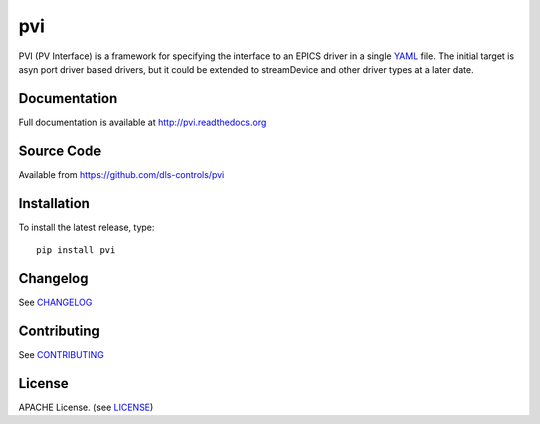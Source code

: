 pvi
===

|build_status| |coverage| |pypi_version| |readthedocs|

PVI (PV Interface) is a framework for specifying the interface to an EPICS
driver in a single `YAML`_ file. The initial target is asyn port driver based
drivers, but it could be extended to streamDevice and other driver types at a
later date.

Documentation
-------------

Full documentation is available at http://pvi.readthedocs.org

Source Code
-----------

Available from https://github.com/dls-controls/pvi

Installation
------------

To install the latest release, type::

    pip install pvi

Changelog
---------

See CHANGELOG_

Contributing
------------

See CONTRIBUTING_

License
-------

APACHE License. (see LICENSE_)

.. |build_status| image:: https://travis-ci.org/dls-controls/pvi.svg?branch=master
    :target: https://travis-ci.org/dls-controls/pvi
    :alt: Build Status

.. |coverage| image:: https://coveralls.io/repos/github/dls-controls/pvi/badge.svg?branch=master
    :target: https://coveralls.io/github/dls-controls/pvi?branch=master
    :alt: Test coverage

.. |pypi_version| image:: https://img.shields.io/pypi/p/pvi.svg
    :target: https://pypi.python.org/pypi/pvi
    :alt: Latest PyPI version

.. |readthedocs| image:: https://readthedocs.org/projects/pvi/badge/?version=latest
    :target: http://pvi.readthedocs.org
    :alt: Documentation

.. _YAML:
    https://en.wikipedia.org/wiki/YAML

.. _CHANGELOG:
    https://github.com/dls-controls/pvi/blob/master/CHANGELOG.rst

.. _CONTRIBUTING:
    https://github.com/dls-controls/pvi/blob/master/CONTRIBUTING.rst

.. _LICENSE:
    https://github.com/dls-controls/pvi/blob/master/LICENSE